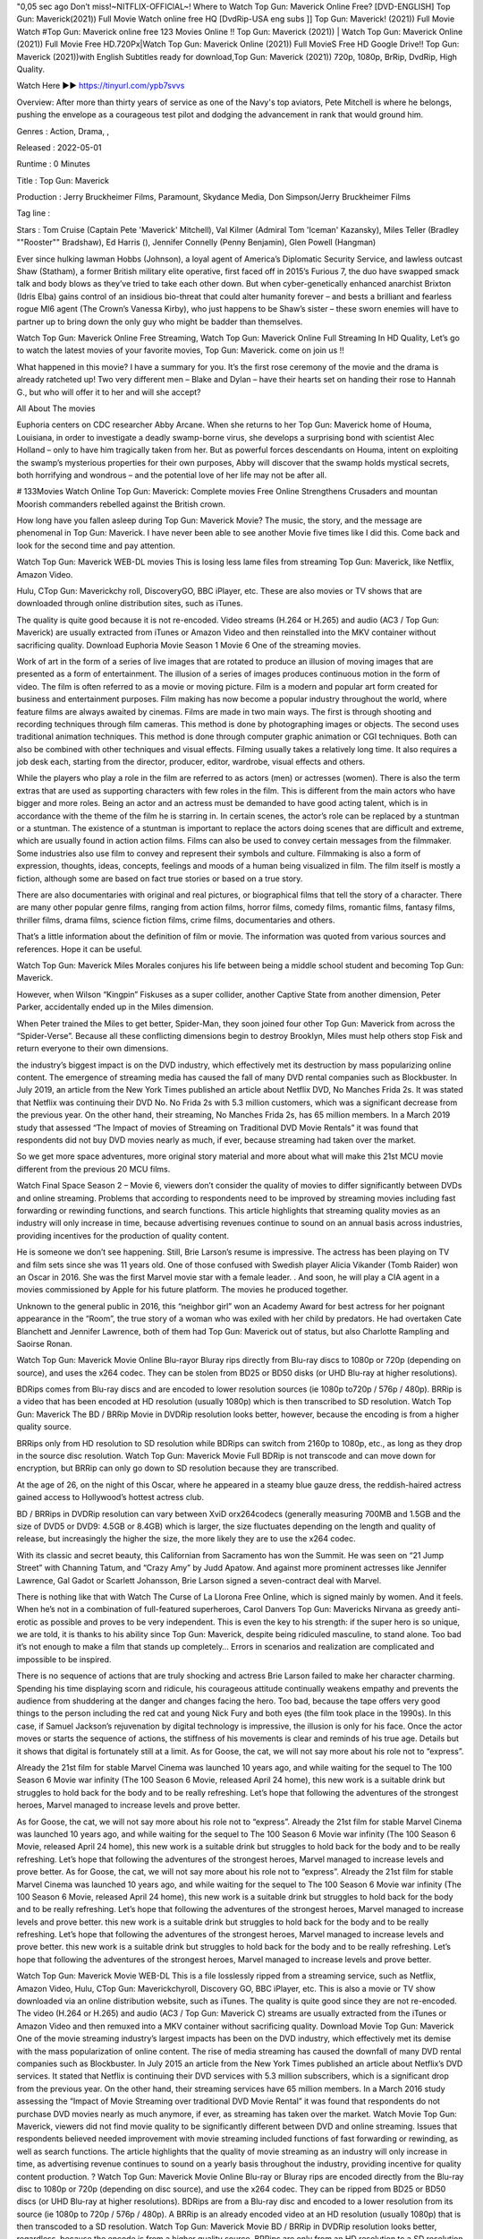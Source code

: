 "0,05 sec ago Don’t miss!~NITFLIX-OFFIClAL~! Where to Watch Top Gun: Maverick Online Free? [DVD-ENGLISH] Top Gun: Maverick(2021)) Full Movie Watch online free HQ [DvdRip-USA eng subs ]] Top Gun: Maverick! (2021)) Full Movie Watch #Top Gun: Maverick online free 123 Movies Online !! Top Gun: Maverick (2021)) | Watch Top Gun: Maverick Online (2021)) Full Movie Free HD.720Px|Watch Top Gun: Maverick Online (2021)) Full MovieS Free HD Google Drive!! Top Gun: Maverick (2021))with English Subtitles ready for download,Top Gun: Maverick (2021)) 720p, 1080p, BrRip, DvdRip, High Quality.


Watch Here ▶️▶️  https://tinyurl.com/ypb7svvs


Overview: After more than thirty years of service as one of the Navy's top aviators, Pete Mitchell is where he belongs, pushing the envelope as a courageous test pilot and dodging the advancement in rank that would ground him.


Genres : Action, Drama, , 


Released : 2022-05-01


Runtime : 0 Minutes


Title : Top Gun: Maverick


Production : Jerry Bruckheimer Films, Paramount, Skydance Media, Don Simpson/Jerry Bruckheimer Films


Tag line : 


Stars : Tom Cruise (Captain Pete 'Maverick' Mitchell), Val Kilmer (Admiral Tom 'Iceman' Kazansky), Miles Teller (Bradley ""Rooster"" Bradshaw), Ed Harris (), Jennifer Connelly (Penny Benjamin), Glen Powell (Hangman)







Ever since hulking lawman Hobbs (Johnson), a loyal agent of America’s Diplomatic Security Service, and lawless outcast Shaw (Statham), a former British military elite operative, first faced off in 2015’s Furious 7, the duo have swapped smack talk and body blows as they’ve tried to take each other down. But when cyber-genetically enhanced anarchist Brixton (Idris Elba) gains control of an insidious bio-threat that could alter humanity forever – and bests a brilliant and fearless rogue MI6 agent (The Crown’s Vanessa Kirby), who just happens to be Shaw’s sister – these sworn enemies will have to partner up to bring down the only guy who might be badder than themselves.

Watch Top Gun: Maverick Online Free Streaming, Watch Top Gun: Maverick Online Full Streaming In HD Quality, Let’s go to watch the latest movies of your favorite movies, Top Gun: Maverick. come on join us !!

What happened in this movie? I have a summary for you. It’s the first rose ceremony of the movie and the drama is already ratcheted up! Two very different men – Blake and Dylan – have their hearts set on handing their rose to Hannah G., but who will offer it to her and will she accept?

All About The movies

Euphoria centers on CDC researcher Abby Arcane. When she returns to her Top Gun: Maverick home of Houma, Louisiana, in order to investigate a deadly swamp-borne virus, she develops a surprising bond with scientist Alec Holland – only to have him tragically taken from her. But as powerful forces descendants on Houma, intent on exploiting the swamp’s mysterious properties for their own purposes, Abby will discover that the swamp holds mystical secrets, both horrifying and wondrous – and the potential love of her life may not be after all.

# 133Movies Watch Online Top Gun: Maverick: Complete movies Free Online Strengthens Crusaders and mountan Moorish commanders rebelled against the British crown.

How long have you fallen asleep during Top Gun: Maverick Movie? The music, the story, and the message are phenomenal in Top Gun: Maverick. I have never been able to see another Movie five times like I did this. Come back and look for the second time and pay attention.

Watch Top Gun: Maverick WEB-DL movies This is losing less lame files from streaming Top Gun: Maverick, like Netflix, Amazon Video.

Hulu, CTop Gun: Maverickchy roll, DiscoveryGO, BBC iPlayer, etc. These are also movies or TV shows that are downloaded through online distribution sites, such as iTunes.

The quality is quite good because it is not re-encoded. Video streams (H.264 or H.265) and audio (AC3 / Top Gun: Maverick) are usually extracted from iTunes or Amazon Video and then reinstalled into the MKV container without sacrificing quality. Download Euphoria Movie Season 1 Movie 6 One of the streaming movies.

Work of art in the form of a series of live images that are rotated to produce an illusion of moving images that are presented as a form of entertainment. The illusion of a series of images produces continuous motion in the form of video. The film is often referred to as a movie or moving picture. Film is a modern and popular art form created for business and entertainment purposes. Film making has now become a popular industry throughout the world, where feature films are always awaited by cinemas. Films are made in two main ways. The first is through shooting and recording techniques through film cameras. This method is done by photographing images or objects. The second uses traditional animation techniques. This method is done through computer graphic animation or CGI techniques. Both can also be combined with other techniques and visual effects. Filming usually takes a relatively long time. It also requires a job desk each, starting from the director, producer, editor, wardrobe, visual effects and others.

While the players who play a role in the film are referred to as actors (men) or actresses (women). There is also the term extras that are used as supporting characters with few roles in the film. This is different from the main actors who have bigger and more roles. Being an actor and an actress must be demanded to have good acting talent, which is in accordance with the theme of the film he is starring in. In certain scenes, the actor’s role can be replaced by a stuntman or a stuntman. The existence of a stuntman is important to replace the actors doing scenes that are difficult and extreme, which are usually found in action action films. Films can also be used to convey certain messages from the filmmaker. Some industries also use film to convey and represent their symbols and culture. Filmmaking is also a form of expression, thoughts, ideas, concepts, feelings and moods of a human being visualized in film. The film itself is mostly a fiction, although some are based on fact true stories or based on a true story.

There are also documentaries with original and real pictures, or biographical films that tell the story of a character. There are many other popular genre films, ranging from action films, horror films, comedy films, romantic films, fantasy films, thriller films, drama films, science fiction films, crime films, documentaries and others.

That’s a little information about the definition of film or movie. The information was quoted from various sources and references. Hope it can be useful.

Watch Top Gun: Maverick Miles Morales conjures his life between being a middle school student and becoming Top Gun: Maverick.

However, when Wilson “Kingpin” Fiskuses as a super collider, another Captive State from another dimension, Peter Parker, accidentally ended up in the Miles dimension.

When Peter trained the Miles to get better, Spider-Man, they soon joined four other Top Gun: Maverick from across the “Spider-Verse”. Because all these conflicting dimensions begin to destroy Brooklyn, Miles must help others stop Fisk and return everyone to their own dimensions.

the industry’s biggest impact is on the DVD industry, which effectively met its destruction by mass popularizing online content. The emergence of streaming media has caused the fall of many DVD rental companies such as Blockbuster. In July 2019, an article from the New York Times published an article about Netflix DVD, No Manches Frida 2s. It was stated that Netflix was continuing their DVD No. No Frida 2s with 5.3 million customers, which was a significant decrease from the previous year. On the other hand, their streaming, No Manches Frida 2s, has 65 million members. In a March 2019 study that assessed “The Impact of movies of Streaming on Traditional DVD Movie Rentals” it was found that respondents did not buy DVD movies nearly as much, if ever, because streaming had taken over the market.

So we get more space adventures, more original story material and more about what will make this 21st MCU movie different from the previous 20 MCU films.

Watch Final Space Season 2 – Movie 6, viewers don’t consider the quality of movies to differ significantly between DVDs and online streaming. Problems that according to respondents need to be improved by streaming movies including fast forwarding or rewinding functions, and search functions. This article highlights that streaming quality movies as an industry will only increase in time, because advertising revenues continue to sound on an annual basis across industries, providing incentives for the production of quality content.

He is someone we don’t see happening. Still, Brie Larson’s resume is impressive. The actress has been playing on TV and film sets since she was 11 years old. One of those confused with Swedish player Alicia Vikander (Tomb Raider) won an Oscar in 2016. She was the first Marvel movie star with a female leader. . And soon, he will play a CIA agent in a movies commissioned by Apple for his future platform. The movies he produced together.

Unknown to the general public in 2016, this “neighbor girl” won an Academy Award for best actress for her poignant appearance in the “Room”, the true story of a woman who was exiled with her child by predators. He had overtaken Cate Blanchett and Jennifer Lawrence, both of them had Top Gun: Maverick out of status, but also Charlotte Rampling and Saoirse Ronan.

Watch Top Gun: Maverick Movie Online Blu-rayor Bluray rips directly from Blu-ray discs to 1080p or 720p (depending on source), and uses the x264 codec. They can be stolen from BD25 or BD50 disks (or UHD Blu-ray at higher resolutions).

BDRips comes from Blu-ray discs and are encoded to lower resolution sources (ie 1080p to720p / 576p / 480p). BRRip is a video that has been encoded at HD resolution (usually 1080p) which is then transcribed to SD resolution. Watch Top Gun: Maverick The BD / BRRip Movie in DVDRip resolution looks better, however, because the encoding is from a higher quality source.

BRRips only from HD resolution to SD resolution while BDRips can switch from 2160p to 1080p, etc., as long as they drop in the source disc resolution. Watch Top Gun: Maverick Movie Full BDRip is not transcode and can move down for encryption, but BRRip can only go down to SD resolution because they are transcribed.

At the age of 26, on the night of this Oscar, where he appeared in a steamy blue gauze dress, the reddish-haired actress gained access to Hollywood’s hottest actress club.

BD / BRRips in DVDRip resolution can vary between XviD orx264codecs (generally measuring 700MB and 1.5GB and the size of DVD5 or DVD9: 4.5GB or 8.4GB) which is larger, the size fluctuates depending on the length and quality of release, but increasingly the higher the size, the more likely they are to use the x264 codec.

With its classic and secret beauty, this Californian from Sacramento has won the Summit. He was seen on “21 Jump Street” with Channing Tatum, and “Crazy Amy” by Judd Apatow. And against more prominent actresses like Jennifer Lawrence, Gal Gadot or Scarlett Johansson, Brie Larson signed a seven-contract deal with Marvel.

There is nothing like that with Watch The Curse of La Llorona Free Online, which is signed mainly by women. And it feels. When he’s not in a combination of full-featured superheroes, Carol Danvers Top Gun: Mavericks Nirvana as greedy anti-erotic as possible and proves to be very independent. This is even the key to his strength: if the super hero is so unique, we are told, it is thanks to his ability since Top Gun: Maverick, despite being ridiculed masculine, to stand alone. Too bad it’s not enough to make a film that stands up completely… Errors in scenarios and realization are complicated and impossible to be inspired.

There is no sequence of actions that are truly shocking and actress Brie Larson failed to make her character charming. Spending his time displaying scorn and ridicule, his courageous attitude continually weakens empathy and prevents the audience from shuddering at the danger and changes facing the hero. Too bad, because the tape offers very good things to the person including the red cat and young Nick Fury and both eyes (the film took place in the 1990s). In this case, if Samuel Jackson’s rejuvenation by digital technology is impressive, the illusion is only for his face. Once the actor moves or starts the sequence of actions, the stiffness of his movements is clear and reminds of his true age. Details but it shows that digital is fortunately still at a limit. As for Goose, the cat, we will not say more about his role not to “express”.

Already the 21st film for stable Marvel Cinema was launched 10 years ago, and while waiting for the sequel to The 100 Season 6 Movie war infinity (The 100 Season 6 Movie, released April 24 home), this new work is a suitable drink but struggles to hold back for the body and to be really refreshing. Let’s hope that following the adventures of the strongest heroes, Marvel managed to increase levels and prove better.

As for Goose, the cat, we will not say more about his role not to “express”. Already the 21st film for stable Marvel Cinema was launched 10 years ago, and while waiting for the sequel to The 100 Season 6 Movie war infinity (The 100 Season 6 Movie, released April 24 home), this new work is a suitable drink but struggles to hold back for the body and to be really refreshing. Let’s hope that following the adventures of the strongest heroes, Marvel managed to increase levels and prove better. As for Goose, the cat, we will not say more about his role not to “express”. Already the 21st film for stable Marvel Cinema was launched 10 years ago, and while waiting for the sequel to The 100 Season 6 Movie war infinity (The 100 Season 6 Movie, released April 24 home), this new work is a suitable drink but struggles to hold back for the body and to be really refreshing. Let’s hope that following the adventures of the strongest heroes, Marvel managed to increase levels and prove better. this new work is a suitable drink but struggles to hold back for the body and to be really refreshing. Let’s hope that following the adventures of the strongest heroes, Marvel managed to increase levels and prove better. this new work is a suitable drink but struggles to hold back for the body and to be really refreshing. Let’s hope that following the adventures of the strongest heroes, Marvel managed to increase levels and prove better.

Watch Top Gun: Maverick Movie WEB-DL This is a file losslessly ripped from a streaming service, such as Netflix, Amazon Video, Hulu, CTop Gun: Maverickchyroll, Discovery GO, BBC iPlayer, etc. This is also a movie or TV show downloaded via an online distribution website, such as iTunes. The quality is quite good since they are not re-encoded. The video (H.264 or H.265) and audio (AC3 / Top Gun: Maverick C) streams are usually extracted from the iTunes or Amazon Video and then remuxed into a MKV container without sacrificing quality. Download Movie Top Gun: Maverick One of the movie streaming industry’s largest impacts has been on the DVD industry, which effectively met its demise with the mass popularization of online content. The rise of media streaming has caused the downfall of many DVD rental companies such as Blockbuster. In July 2015 an article from the New York Times published an article about Netflix’s DVD services. It stated that Netflix is ​​continuing their DVD services with 5.3 million subscribers, which is a significant drop from the previous year. On the other hand, their streaming services have 65 million members. In a March 2016 study assessing the “Impact of Movie Streaming over traditional DVD Movie Rental” it was found that respondents do not purchase DVD movies nearly as much anymore, if ever, as streaming has taken over the market. Watch Movie Top Gun: Maverick, viewers did not find movie quality to be significantly different between DVD and online streaming. Issues that respondents believed needed improvement with movie streaming included functions of fast forwarding or rewinding, as well as search functions. The article highlights that the quality of movie streaming as an industry will only increase in time, as advertising revenue continues to sound on a yearly basis throughout the industry, providing incentive for quality content production. ? Watch Top Gun: Maverick Movie Online Blu-ray or Bluray rips are encoded directly from the Blu-ray disc to 1080p or 720p (depending on disc source), and use the x264 codec. They can be ripped from BD25 or BD50 discs (or UHD Blu-ray at higher resolutions). BDRips are from a Blu-ray disc and encoded to a lower resolution from its source (ie 1080p to 720p / 576p / 480p). A BRRip is an already encoded video at an HD resolution (usually 1080p) that is then transcoded to a SD resolution. Watch Top Gun: Maverick Movie BD / BRRip in DVDRip resolution looks better, regardless, because the encode is from a higher quality source. BRRips are only from an HD resolution to a SD resolution whereas BDRips can go from 2160p to 1080p, etc as long as they go downward in resolution of the source disc. Watch Top Gun: Maverick Movie FullBDRip is not a transcode and can fluxate downward for encoding, but BRRip can only go down to SD resolutions as they are transcoded. BD / BRRips in DVDRip resolutions can vary between XviD or x264 codecs (commonly 700 MB and 1.5 GB in size as well as larger DVD5 or DVD9: 4.5 GB or 8.4GB), size fluctuates depending on length and quality of releases, but the higher the size the most likely they use the x264 codec. Watch Top Gun: Maverick Movie FullBDRip is not a transcode and can fluxate downward for encoding, but BRRip can only go down to SD resolutions as they are transcoded. BD / BRRips in DVDRip resolutions can vary between XviD or x264 codecs (commonly 700 MB and 1.5 GB in size as well as larger DVD5 or DVD9: 4.5 GB or 8.4GB), size fluctuates depending on length and quality of releases, but the higher the size the most likely they use the x264 codec. Watch Top Gun: Maverick Movie FullBDRip is not a transcode and can fluxate downward for encoding, but BRRip can only go down to SD resolutions as they are transcoded. BD / BRRips in DVDRip resolutions can vary between XviD or x264 codecs (commonly 700 MB and 1.5 GB in size as well as larger DVD5 or DVD9: 4.5 GB or 8.4GB), size fluctuates depending on length and quality of releases, but the higher the size the most likely they use the x264 codec.

Download Top Gun: Maverick Movie HDRip

Top Gun: Maverick full Movie Watch Online

Top Gun: Maverick full English Full Movie Top Gun: Maverick full Full Movie, Top Gun: Maverick full Full Movie

Streaming Top Gun: Maverick Full Movie Eng-Sub

Watch Top Gun: Maverick full English Full Movie Online

Top Gun: Maverick full Film Online

Watch Top Gun: Maverick full English Film

Top Gun: Maverick full movie stream free

Download Top Gun: Maverick full movie Studio

Top Gun: Maverick Full

Film Top Gun: Maverick Film Complete

Watch Top Gun: Maverick (2021)) Free Online

Watch Top Gun: Maverick (2021)) Online

Watch Top Gun: Maverick (2021)) HD1080p

Watch Top Gun: Maverick (2021)) Free HD

Watch Top Gun: Maverick (2021)) Full HD

Watch Top Gun: Maverick (2021)) Stream

Watch Top Gun: Maverick (2021)) Movie Online

Watch Top Gun: Maverick (2021)) HD Online

Watch Top Gun: Maverick (2021) ) HD720p

Watch Top Gun: Maverick (2021)) HD Movie

Watch Top Gun: Maverick (2021)) Premiere

Watch Top Gun: Maverick (2021)) Dailymotion

Watch Top Gun: Maverick (2021)) HD Movie Online

Watch Top Gun: Maverick (2021)) Full HD Movie

Watch Top Gun: Maverick (2021)) Full Movie Online

Watch Top Gun: Maverick (2021)) Live Stream

Watch Top Gun: Maverick (2021)) Full Movie

/Top Gun: Maverick

"
